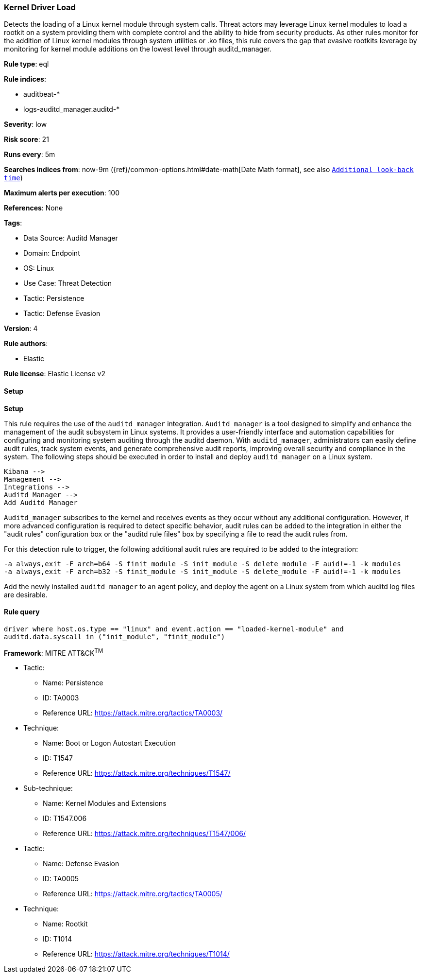 [[prebuilt-rule-8-10-13-kernel-driver-load]]
=== Kernel Driver Load

Detects the loading of a Linux kernel module through system calls. Threat actors may leverage Linux kernel modules to load a rootkit on a system providing them with complete control and the ability to hide from security products. As other rules monitor for the addition of Linux kernel modules through system utilities or .ko files, this rule covers the gap that evasive rootkits leverage by monitoring for kernel module additions on the lowest level through auditd_manager.

*Rule type*: eql

*Rule indices*: 

* auditbeat-*
* logs-auditd_manager.auditd-*

*Severity*: low

*Risk score*: 21

*Runs every*: 5m

*Searches indices from*: now-9m ({ref}/common-options.html#date-math[Date Math format], see also <<rule-schedule, `Additional look-back time`>>)

*Maximum alerts per execution*: 100

*References*: None

*Tags*: 

* Data Source: Auditd Manager
* Domain: Endpoint
* OS: Linux
* Use Case: Threat Detection
* Tactic: Persistence
* Tactic: Defense Evasion

*Version*: 4

*Rule authors*: 

* Elastic

*Rule license*: Elastic License v2


==== Setup



*Setup*

This rule requires the use of the `auditd_manager` integration. `Auditd_manager` is a tool designed to simplify and enhance the management of the audit subsystem in Linux systems. It provides a user-friendly interface and automation capabilities for configuring and monitoring system auditing through the auditd daemon. With `auditd_manager`, administrators can easily define audit rules, track system events, and generate comprehensive audit reports, improving overall security and compliance in the system. The following steps should be executed in order to install and deploy `auditd_manager` on a Linux system. 

```
Kibana -->
Management -->
Integrations -->
Auditd Manager -->
Add Auditd Manager
```

`Auditd_manager` subscribes to the kernel and receives events as they occur without any additional configuration. However, if more advanced configuration is required to detect specific behavior, audit rules can be added to the integration in either the "audit rules" configuration box or the "auditd rule files" box by specifying a file to read the audit rules from. 

For this detection rule to trigger, the following additional audit rules are required to be added to the integration:
```
-a always,exit -F arch=b64 -S finit_module -S init_module -S delete_module -F auid!=-1 -k modules
-a always,exit -F arch=b32 -S finit_module -S init_module -S delete_module -F auid!=-1 -k modules
```

Add the newly installed `auditd manager` to an agent policy, and deploy the agent on a Linux system from which auditd log files are desirable.


==== Rule query


[source, js]
----------------------------------
driver where host.os.type == "linux" and event.action == "loaded-kernel-module" and
auditd.data.syscall in ("init_module", "finit_module")

----------------------------------

*Framework*: MITRE ATT&CK^TM^

* Tactic:
** Name: Persistence
** ID: TA0003
** Reference URL: https://attack.mitre.org/tactics/TA0003/
* Technique:
** Name: Boot or Logon Autostart Execution
** ID: T1547
** Reference URL: https://attack.mitre.org/techniques/T1547/
* Sub-technique:
** Name: Kernel Modules and Extensions
** ID: T1547.006
** Reference URL: https://attack.mitre.org/techniques/T1547/006/
* Tactic:
** Name: Defense Evasion
** ID: TA0005
** Reference URL: https://attack.mitre.org/tactics/TA0005/
* Technique:
** Name: Rootkit
** ID: T1014
** Reference URL: https://attack.mitre.org/techniques/T1014/
